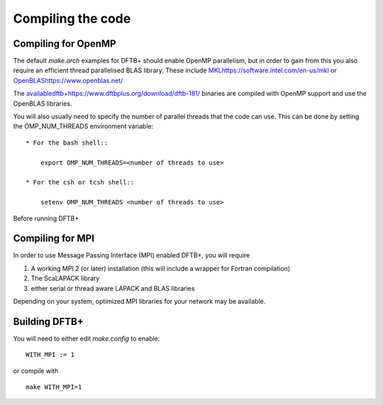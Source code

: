 Compiling the code
==================


Compiling for OpenMP
--------------------

The default `make.arch` examples for DFTB+ should enable OpenMP parallelism, but
in order to gain from this you also require an efficient thread parallelised
BLAS library. These include `<MKL https://software.intel.com/en-us/mkl>`_ or
`<OpenBLAS https://www.openblas.net/>`_

The `<available dftb+ https://www.dftbplus.org/download/dftb-181/>`_ binaries
are compiled with OpenMP support and use the OpenBLAS libraries.

You will also usually need to specify the number of parallel threads that the
code can use. This can be done by setting the OMP_NUM_THREADS environment
variable::
  
  * For the bash shell::
    
      export OMP_NUM_THREADS=<number of threads to use>
     
  * For the csh or tcsh shell::
    
      setenv OMP_NUM_THREADS <number of threads to use>

Before running DFTB+

Compiling for MPI
-----------------

In order to use Message Passing Interface (MPI) enabled DFTB+, you will require

1. A working MPI 2 (or later) installation (this will include a wrapper for Fortran
   compilation)
2. The ScaLAPACK library
3. either serial or thread aware LAPACK and BLAS libraries

Depending on your system, optimized MPI libraries for your network may be
available.

Building DFTB+
--------------

You will need to either edit `make.config` to enable::

  WITH_MPI := 1

or compile with ::

  make WITH_MPI=1
